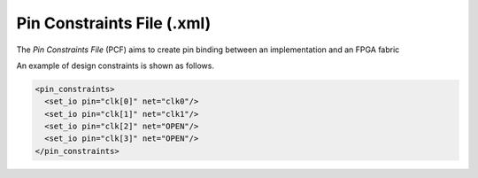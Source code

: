 .. _file_format_pin_constraints_file:

Pin Constraints File (.xml)
---------------------------

The *Pin Constraints File* (PCF) aims to create pin binding between an implementation and an FPGA fabric

An example of design constraints is shown as follows.

.. code-block:: xml

  <pin_constraints>
    <set_io pin="clk[0]" net="clk0"/>
    <set_io pin="clk[1]" net="clk1"/>
    <set_io pin="clk[2]" net="OPEN"/>
    <set_io pin="clk[3]" net="OPEN"/>
  </pin_constraints>

.. option:: pin="<string>"

  The pin name of the FPGA fabric to be constrained, which should be a valid pin defined in OpenFPGA architecture description. Explicit index is required, e.g., ``clk[1:1]``. Otherwise, default index ``0`` will be considered, e.g., ``clk`` will be translated as ``clk[0:0]``.

.. option:: net="<string>"

  The net name of the pin to be mapped, which should be consistent with net definition in your ``.blif`` file. The reserved word ``OPEN`` means that no net should be mapped to a given pin. Please ensure that it is not conflicted with any net names in your ``.blif`` file.
